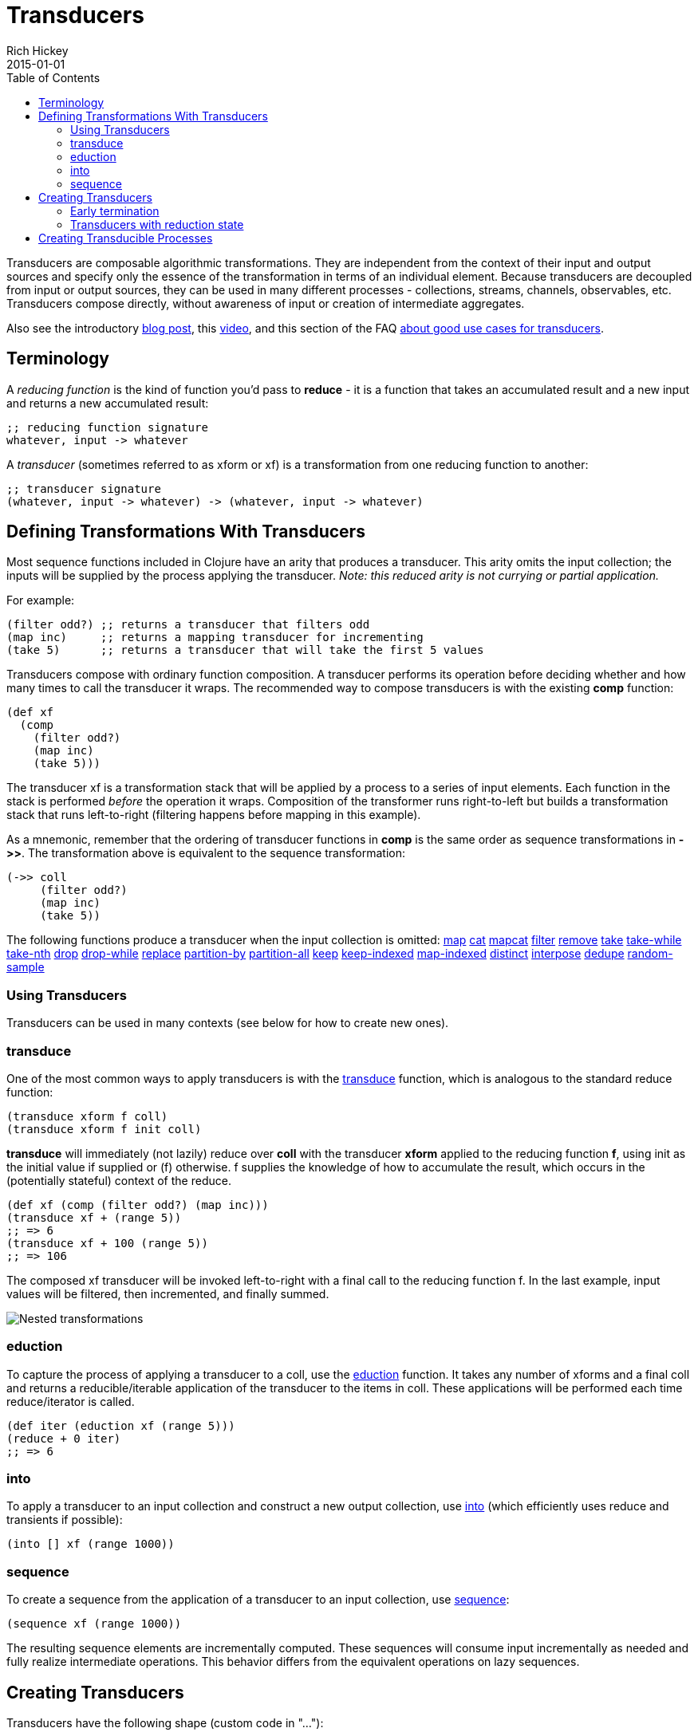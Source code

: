 = Transducers
Rich Hickey
2015-01-01
:type: reference
:toc: macro
:icons: font
:prevpagehref: transients
:prevpagetitle: Transients
:nextpagehref: multimethods
:nextpagetitle: Multimethods and Hierarchies

ifdef::env-github,env-browser[:outfilesuffix: .adoc]

toc::[]

Transducers are composable algorithmic transformations. They are independent from the context of their input and output sources and specify only the essence of the transformation in terms of an individual element. Because transducers are decoupled from input or output sources, they can be used in many different processes - collections, streams, channels, observables, etc. Transducers compose directly, without awareness of input or creation of intermediate aggregates.

Also see the introductory https://blog.cognitect.com/blog/2014/8/6/transducers-are-coming[blog post], this https://www.youtube.com/watch?v=6mTbuzafcII[video], and this section of the FAQ https://clojure.org/guides/faq#transducers_vs_seqs[about good use cases for transducers].

== Terminology

A _reducing function_ is the kind of function you'd pass to *reduce* - it is a function that takes an accumulated result and a new input and returns a new accumulated result:
[source,clojure]
----
;; reducing function signature
whatever, input -> whatever
----
A _transducer_ (sometimes referred to as xform or xf) is a transformation from one reducing function to another:
[source,clojure]
----
;; transducer signature
(whatever, input -> whatever) -> (whatever, input -> whatever)
----
== Defining Transformations With Transducers

Most sequence functions included in Clojure have an arity that produces a transducer. This arity omits the input collection; the inputs will be supplied by the process applying the transducer. _Note: this reduced arity is not currying or partial application._

For example:
[source,clojure]
----
(filter odd?) ;; returns a transducer that filters odd
(map inc)     ;; returns a mapping transducer for incrementing
(take 5)      ;; returns a transducer that will take the first 5 values
----

Transducers compose with ordinary function composition. A transducer performs its operation before deciding whether and how many times to call the transducer it wraps. The recommended way to compose transducers is with the existing *comp* function:

[source,clojure]
----
(def xf
  (comp
    (filter odd?)
    (map inc)
    (take 5)))
----

The transducer xf is a transformation stack that will be applied by a process to a series of input elements. Each function in the stack is performed _before_ the operation it wraps. Composition of the transformer runs right-to-left but builds a transformation stack that runs left-to-right (filtering happens before mapping in this example).

As a mnemonic, remember that the ordering of transducer functions in *comp* is the same order as sequence transformations in *pass:[->>]*. The transformation above is equivalent to the sequence transformation:

[source,clojure]
----
(->> coll
     (filter odd?)
     (map inc)
     (take 5))
----

The following functions produce a transducer when the input collection is omitted:
https://clojure.github.io/clojure/clojure.core-api.html#clojure.core/map[map] https://clojure.github.io/clojure/clojure.core-api.html#clojure.core/cat[cat] https://clojure.github.io/clojure/clojure.core-api.html#clojure.core/mapcat[mapcat] https://clojure.github.io/clojure/clojure.core-api.html#clojure.core/filter[filter] https://clojure.github.io/clojure/clojure.core-api.html#clojure.core/remove[remove] https://clojure.github.io/clojure/clojure.core-api.html#clojure.core/take[take] https://clojure.github.io/clojure/clojure.core-api.html#clojure.core/take-while[take-while] https://clojure.github.io/clojure/clojure.core-api.html#clojure.core/take-nth[take-nth] https://clojure.github.io/clojure/clojure.core-api.html#clojure.core/drop[drop] https://clojure.github.io/clojure/clojure.core-api.html#clojure.core/drop-while[drop-while] https://clojure.github.io/clojure/clojure.core-api.html#clojure.core/replace[replace] https://clojure.github.io/clojure/clojure.core-api.html#clojure.core/partition-by[partition-by] https://clojure.github.io/clojure/clojure.core-api.html#clojure.core/partition-all[partition-all] https://clojure.github.io/clojure/clojure.core-api.html#clojure.core/keep[keep] https://clojure.github.io/clojure/clojure.core-api.html#clojure.core/keep-indexed[keep-indexed] https://clojure.github.io/clojure/clojure.core-api.html#clojure.core/map-indexed[map-indexed] https://clojure.github.io/clojure/clojure.core-api.html#clojure.core/distinct[distinct] https://clojure.github.io/clojure/clojure.core-api.html#clojure.core/interpose[interpose] https://clojure.github.io/clojure/clojure.core-api.html#clojure.core/dedupe[dedupe] https://clojure.github.io/clojure/clojure.core-api.html#clojure.core/random-sample[random-sample]

=== Using Transducers

Transducers can be used in many contexts (see below for how to create new ones).

=== transduce

One of the most common ways to apply transducers is with the https://clojure.github.io/clojure/clojure.core-api.html#clojure.core/transduce[transduce] function, which is analogous to the standard reduce function:

[source,clojure]
----
(transduce xform f coll)
(transduce xform f init coll)
----

*transduce* will immediately (not lazily) reduce over *coll* with the transducer *xform* applied to the reducing function *f*, using init as the initial value if supplied or (f) otherwise. f supplies the knowledge of how to accumulate the result, which occurs in the (potentially stateful) context of the reduce.

[source,clojure]
----
(def xf (comp (filter odd?) (map inc)))
(transduce xf + (range 5))
;; => 6
(transduce xf + 100 (range 5))
;; => 106
----

The composed xf transducer will be invoked left-to-right with a final call to the reducing function f. In the last example, input values will be filtered, then incremented, and finally summed.

image::/images/content/reference/transducers/xf.png[Nested transformations]

=== eduction

To capture the process of applying a transducer to a coll, use the https://clojure.github.io/clojure/clojure.core-api.html#clojure.core/eduction[eduction] function. It takes any number of xforms and a final coll and returns a reducible/iterable application of the transducer to the items in coll. These applications will be performed each time reduce/iterator is called.
[source,clojure]
----
(def iter (eduction xf (range 5)))
(reduce + 0 iter)
;; => 6
----
=== into
To apply a transducer to an input collection and construct a new output collection, use https://clojure.github.io/clojure/clojure.core-api.html#clojure.core/into[into] (which efficiently uses reduce and transients if possible):
[source,clojure]
----
(into [] xf (range 1000))
----
=== sequence
To create a sequence from the application of a transducer to an input collection, use https://clojure.github.io/clojure/clojure.core-api.html#clojure.core/sequence[sequence]:
[source,clojure]
----
(sequence xf (range 1000))
----
The resulting sequence elements are incrementally computed. These sequences will consume input incrementally as needed and fully realize intermediate operations. This behavior differs from the equivalent operations on lazy sequences.

== Creating Transducers

Transducers have the following shape (custom code in "..."):

[source,clojure]
----
(fn [rf]
  (fn ([] ...)
      ([result] ...)
      ([result input] ...)))
----

Many of the core sequence functions (like map, filter, etc) take operation-specific arguments (a predicate, function, count, etc) and return a transducer of this shape closing over those arguments. In some cases, like *cat*, the core function _is_ a transducer function and does not take an *rf*.

The inner function is defined with 3 arities used for different purposes:

* *Init* (arity 0) - should call the init arity on the nested transform *rf*, which will eventually call out to the transducing process.
* *Step* (arity 2) - this is a standard reduction function but it is expected to call the *rf* step arity 0 or more times as appropriate in the transducer. For example, filter will choose (based on the predicate) whether to call *rf* or not. map will always call it exactly once. cat may call it many times depending on the inputs.
* *Completion* (arity 1) - some processes will not end, but for those that do (like *transduce*), the completion arity is used to produce a final value and/or flush state. This arity must call the *rf* completion arity exactly once.

An example use of *completion* is *partition-all*, which must flush any remaining elements at the end of the input. The https://clojure.github.io/clojure/clojure.core-api.html#clojure.core/completing[completing] function can be used to convert a reducing function to a transducing function by adding a default completion arity.

=== Early termination

Clojure has a mechanism for specifying early termination of a reduce:

* https://clojure.github.io/clojure/clojure.core-api.html#clojure.core/reduced[reduced] - takes a value and returns a _reduced_ value indicating reduction should stop
* https://clojure.github.io/clojure/clojure.core-api.html#clojure.core/reduced?[reduced?] - returns true if the value was created with _reduced_
* https://clojure.github.io/clojure/clojure.core-api.html#clojure.core/deref[deref] or @ can be used to retrieve the value inside a _reduced_

A process that uses transducers must check for and stop when the step function returns a reduced value (more on that in Creating Transducible Processes). Additionally, a transducer step function that uses a nested reduce must check for and convey reduced values when they are encountered. (See the implementation of cat for an example.)

=== Transducers with reduction state

Some transducers (such as *take*, *partition*, etc) require state during the reduction process. This state is created each time the transducible process applies the transducer. For example, consider the dedupe transducer that collapses a series of duplicate values into a single value. This transducer must remember the previous value to determine whether the current value should be passed on:
[source,clojure]
----
(defn dedupe []
  (fn [xf]
    (let [prev (volatile! ::none)]
      (fn
        ([] (xf))
        ([result] (xf result))
        ([result input]
          (let [prior @prev]
            (vreset! prev input)
              (if (= prior input)
                result
                (xf result input))))))))
----
In dedupe, *prev* is a stateful container that stores the previous value during the reduction. The prev value is a volatile for performance, but it could also be an atom. The prev value will not be initialized until the transducing process starts (in a call to *transduce* for example). The stateful interactions are therefore contained within the context of the transducible process.

In the completion step, a transducer with reduction state should flush state prior to calling the nested transformer's completion function, unless it has previously seen a reduced value from the nested step in which case pending state should be discarded.

== Creating Transducible Processes

Transducers are designed to be used in many kinds of processes. A transducible process is defined as a succession of steps where each step ingests an input. The source of the inputs is specific to each process (from a collection, an iterator, a stream, etc). Similarly, the process must choose what to do with the outputs produced by each step.

If you have a new context for applying transducers, there are a few general rules to be aware of:


* If a step function returns a _reduced_ value, the transducible process must not supply any more inputs to the step function. The reduced value must be unwrapped with deref before completion.
* A completing process must call the completion operation on the final accumulated value exactly once.
* A transducing process must encapsulate references to the function returned by invoking a transducer - these may be stateful and unsafe for use across threads.
